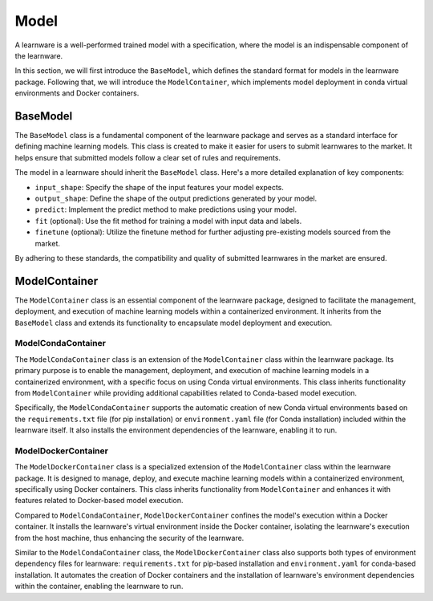.. _model:
================================
Model
================================

A learnware is a well-performed trained model with a specification, where the model is an indispensable component of the learnware.


In this section, we will first introduce the ``BaseModel``, which defines the standard format for models in the learnware package.
Following that, we will introduce the ``ModelContainer``, which implements model deployment in conda virtual environments and Docker containers.

BaseModel
======================================

The ``BaseModel`` class is a fundamental component of the learnware package and serves as a standard interface for defining machine learning models.
This class is created to make it easier for users to submit learnwares to the market.
It helps ensure that submitted models follow a clear set of rules and requirements.

The model in a learnware should inherit the ``BaseModel`` class.
Here's a more detailed explanation of key components:

- ``input_shape``: Specify the shape of the input features your model expects.
- ``output_shape``: Define the shape of the output predictions generated by your model.
- ``predict``: Implement the predict method to make predictions using your model.
- ``fit`` (optional): Use the fit method for training a model with input data and labels.
- ``finetune`` (optional): Utilize the finetune method for further adjusting pre-existing models sourced from the market.

By adhering to these standards, the compatibility and quality of submitted learnwares in the market are ensured.

ModelContainer
======================================

The ``ModelContainer`` class is an essential component of the learnware package, designed to facilitate the management, deployment, and execution of machine learning models within a containerized environment.
It inherits from the ``BaseModel`` class and extends its functionality to encapsulate model deployment and execution.

ModelCondaContainer
---------------------

The ``ModelCondaContainer`` class is an extension of the ``ModelContainer`` class within the learnware package.
Its primary purpose is to enable the management, deployment, and execution of machine learning models in a containerized environment, with a specific focus on using Conda virtual environments.
This class inherits functionality from ``ModelContainer`` while providing additional capabilities related to Conda-based model execution.

Specifically, the ``ModelCondaContainer`` supports the automatic creation of new Conda virtual environments based on the ``requirements.txt`` file (for pip installation) or ``environment.yaml`` file (for Conda installation) included within the learnware itself.
It also installs the environment dependencies of the learnware, enabling it to run.

ModelDockerContainer
---------------------

The ``ModelDockerContainer`` class is a specialized extension of the ``ModelContainer`` class within the learnware package.
It is designed to manage, deploy, and execute machine learning models within a containerized environment, specifically using Docker containers.
This class inherits functionality from ``ModelContainer`` and enhances it with features related to Docker-based model execution.

Compared to ``ModelCondaContainer``, ``ModelDockerContainer`` confines the model's execution within a Docker container.
It installs the learnware's virtual environment inside the Docker container, isolating the learnware's execution from the host machine, thus enhancing the security of the learnware.

Similar to the ``ModelCondaContainer`` class, the ``ModelDockerContainer`` class also supports both types of environment dependency files for learnware: ``requirements.txt`` for pip-based installation and ``environment.yaml`` for conda-based installation.
It automates the creation of Docker containers and the installation of learnware's environment dependencies within the container, enabling the learnware to run.